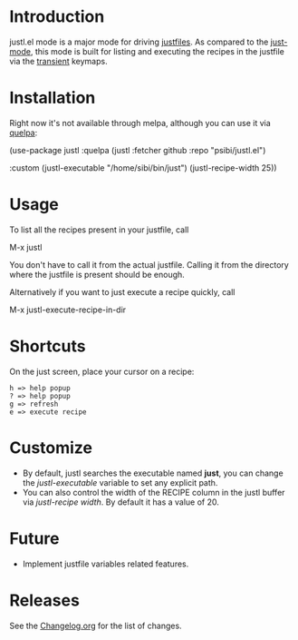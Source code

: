 # NOTE: To avoid having this in the info manual, we use HTML rather than Org syntax; it still appears with the GitHub renderer.
#+HTML: <a href="https://github.com/psibi/justl.el/actions"><img src="https://github.com/psibi/justl.el/actions/workflows/check.yaml/badge.svg"></a>

* Introduction

justl.el mode is a major mode for driving [[https://github.com/casey/just][justfiles]]. As compared to
the [[https://melpa.org/#/just-mode][just-mode]], this mode is built for listing and executing the
recipes in the justfile via the [[https://github.com/magit/transient][transient]] keymaps.

[[https://user-images.githubusercontent.com/737477/132949123-87387b7e-8f7d-45de-ac32-8815d9c1dc5d.png]]

* Installation

Right now it's not available through melpa, although you can use it
via [[https://github.com/quelpa/quelpa][quelpa]]:

#+begin_example elisp
(use-package justl
  :quelpa (justl :fetcher github
                 :repo "psibi/justl.el")

  :custom
  (justl-executable "/home/sibi/bin/just")
  (justl-recipe-width 25))
#+end_example

* Usage

To list all the recipes present in your justfile, call

#+begin_example elisp
M-x justl
#+end_example

You don't have to call it from the actual justfile. Calling it from
the directory where the justfile is present should be enough.

Alternatively if you want to just execute a recipe quickly, call

#+begin_example elisp
M-x justl-execute-recipe-in-dir
#+end_example

* Shortcuts

On the just screen, place your cursor on a recipe:

#+begin_example
h => help popup
? => help popup
g => refresh
e => execute recipe
#+end_example

* Customize

- By default, justl searches the executable named *just*, you can
  change the /justl-executable/ variable to set any explicit path.
- You can also control the width of the RECIPE column in the justl
  buffer via /justl-recipe width/. By default it has a value of 20.

* Future

- Implement justfile variables related features.

* Releases

See the [[file:Changelog.org][Changelog.org]] for the list of changes.
